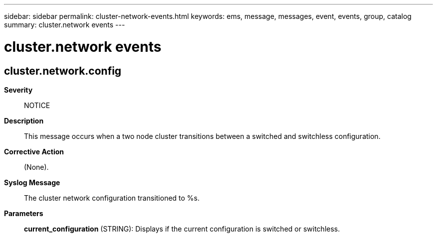 ---
sidebar: sidebar
permalink: cluster-network-events.html
keywords: ems, message, messages, event, events, group, catalog
summary: cluster.network events
---

= cluster.network events
:toc: macro
:toclevels: 1
:hardbreaks:
:nofooter:
:icons: font
:linkattrs:
:imagesdir: ./media/

== cluster.network.config
*Severity*::
NOTICE
*Description*::
This message occurs when a two node cluster transitions between a switched and switchless configuration.
*Corrective Action*::
(None).
*Syslog Message*::
The cluster network configuration transitioned to %s.
*Parameters*::
*current_configuration* (STRING): Displays if the current configuration is switched or switchless.
